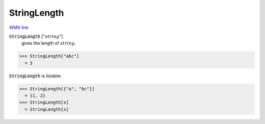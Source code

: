 StringLength
============

`WMA link <https://reference.wolfram.com/language/ref/StringLength.html>`_


:code:`StringLength` [":math:`string`"]
    gives the length of :math:`string`.





>>> StringLength["abc"]
  = 3

:code:`StringLength`  is listable:

>>> StringLength[{"a", "bc"}]
  = {1, 2}
>>> StringLength[x]
  = StringLength[x]
